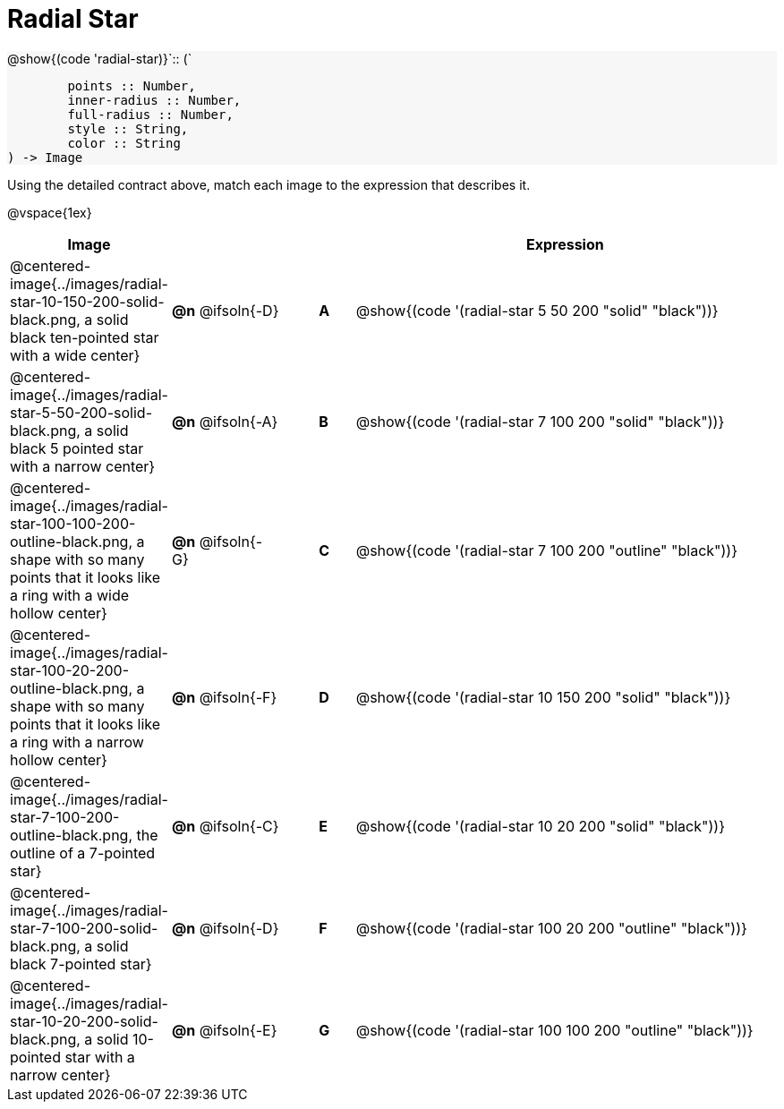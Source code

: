 = Radial Star

++++
<style>
#content img { width: 50%; }
#content .forceShadedBlockWTF { background-color: #f7f7f8; }
.highlight { padding: 0 !important; }
</style>
++++

[.forceShadedBlockWTF]
--
@show{(code 'radial-star)}`{two-colons} (`
```
	points :: Number,
	inner-radius :: Number,
	full-radius :: Number,
	style :: String,
	color :: String
) -> Image

```
--

Using the detailed contract above, match each image to the expression that describes it.

@vspace{1ex}
[.FillVerticalSpace, cols="3,^.^3a,1,^.^1a,^.^12a",stripes="none",grid="none",frame="none", options="header"]
|===
|  Image
|  ||
|  Expression

| @centered-image{../images/radial-star-10-150-200-solid-black.png, a solid black ten-pointed star with a wide center}
| *@n* @ifsoln{-D} || *A*
| @show{(code '(radial-star 5 50 200 "solid" "black"))}

| @centered-image{../images/radial-star-5-50-200-solid-black.png, a solid black 5 pointed star with a narrow center}
| *@n* @ifsoln{-A} || *B*
| @show{(code '(radial-star 7 100 200 "solid" "black"))}

| @centered-image{../images/radial-star-100-100-200-outline-black.png, a shape with so many points that it looks like a ring with a wide hollow center}
| *@n* @ifsoln{-G} || *C*
| @show{(code '(radial-star 7 100 200 "outline" "black"))}

| @centered-image{../images/radial-star-100-20-200-outline-black.png, a shape with so many points that it looks like a ring with a narrow hollow center}
| *@n* @ifsoln{-F} || *D*
| @show{(code '(radial-star 10 150 200 "solid" "black"))}

| @centered-image{../images/radial-star-7-100-200-outline-black.png, the outline of a 7-pointed star}
| *@n* @ifsoln{-C} || *E*
| @show{(code '(radial-star 10 20 200 "solid" "black"))}

| @centered-image{../images/radial-star-7-100-200-solid-black.png, a solid black 7-pointed star}
| *@n* @ifsoln{-D} || *F*
| @show{(code '(radial-star 100 20 200 "outline" "black"))}

| @centered-image{../images/radial-star-10-20-200-solid-black.png, a solid 10-pointed star with a narrow center}
| *@n* @ifsoln{-E} || *G*
| @show{(code '(radial-star 100 100 200 "outline" "black"))}

|===
